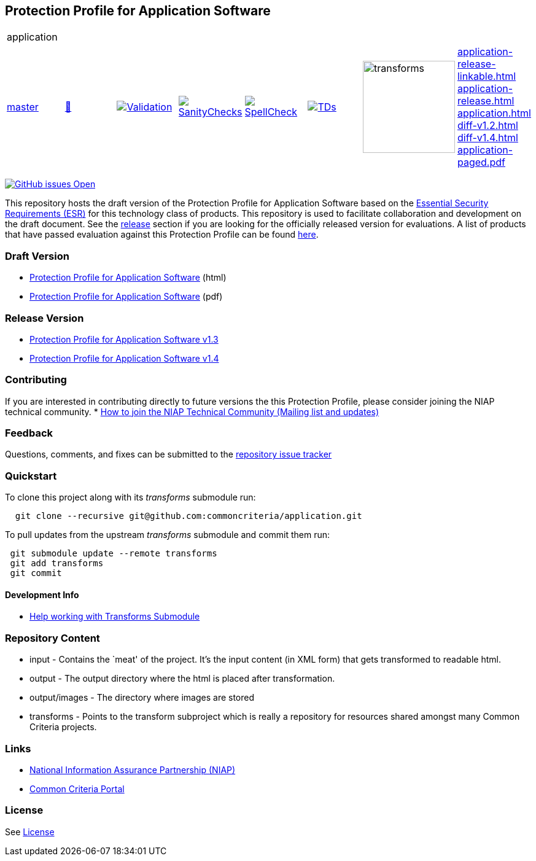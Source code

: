 == Protection Profile for Application Software

[cols="1,1,1,1,1,1,1,1"]
|===
8+|application 
| https://github.com/commoncriteria/application/tree/master[master] 
a| https://commoncriteria.github.io/application/master/application-release.html[📄]
a|[link=https://github.com/commoncriteria/application/blob/gh-pages/master/ValidationReport.txt]
image::https://raw.githubusercontent.com/commoncriteria/application/gh-pages/master/validation.svg[Validation]
a|[link=https://github.com/commoncriteria/application/blob/gh-pages/master/SanityChecksOutput.md]
image::https://raw.githubusercontent.com/commoncriteria/application/gh-pages/master/warnings.svg[SanityChecks]
a|[link=https://github.com/commoncriteria/application/blob/gh-pages/master/SpellCheckReport.txt]
image::https://raw.githubusercontent.com/commoncriteria/application/gh-pages/master/spell-badge.svg[SpellCheck]
a|[link=https://github.com/commoncriteria/application/blob/gh-pages/master/TDValidationReport.txt]
image::https://raw.githubusercontent.com/commoncriteria/application/gh-pages/master/tds.svg[TDs]
a|image::https://raw.githubusercontent.com/commoncriteria/application/gh-pages/master/transforms.svg[transforms,150]
a| 
https://commoncriteria.github.io/application/master/application-release-linkable.html[application-release-linkable.html] +
https://commoncriteria.github.io/application/master/application-release.html[application-release.html] +
https://commoncriteria.github.io/application/master/application.html[application.html] +
https://commoncriteria.github.io/application/master/diff-v1.2.html[diff-v1.2.html] +
https://commoncriteria.github.io/application/master/diff-v1.4.html[diff-v1.4.html] +
https://commoncriteria.github.io/application/master/application-paged.pdf[application-paged.pdf] +
|===



https://github.com/commoncriteria/application/issues[image:https://img.shields.io/github/issues/commoncriteria/application.svg?maxAge=2592000[GitHub
issues Open]]

This repository hosts the draft version of the Protection Profile for
Application Software based on the
https://commoncriteria.github.io/pp/application/application-esr.html[Essential
Security Requirements (ESR)] for this technology class of products. This
repository is used to facilitate collaboration and development on the
draft document. See the link:#Release-Version[release] section if you
are looking for the officially released version for evaluations. A list
of products that have passed evaluation against this Protection Profile
can be found https://www.niap-ccevs.org/Product/PCL.cfm?ID624=74[here].

=== Draft Version

* https://commoncriteria.github.io/pp/application/application-release.html[Protection
Profile for Application Software] (html)
* https://commoncriteria.github.io/pp/application/application-release.pdf[Protection
Profile for Application Software] (pdf)

=== Release Version

* https://www.niap-ccevs.org/Profile/Info.cfm?PPID=429&id=429[Protection
Profile for Application Software v1.3]
* https://www.niap-ccevs.org/Profile/Info.cfm?PPID=429&id=462[Protection
Profile for Application Software v1.4]

=== Contributing

If you are interested in contributing directly to future versions the
this Protection Profile, please consider joining the NIAP technical
community. *
https://www.niap-ccevs.org/NIAP_Evolution/tech_communities.cfm[How to
join the NIAP Technical Community (Mailing list and updates)]

=== Feedback

Questions, comments, and fixes can be submitted to the
https://github.com/commoncriteria/application/issues[repository issue
tracker]

=== Quickstart

To clone this project along with its _transforms_ submodule run:

....
  git clone --recursive git@github.com:commoncriteria/application.git
....

To pull updates from the upstream _transforms_ submodule and commit them
run:

....
 git submodule update --remote transforms
 git add transforms
 git commit
....

==== Development Info

* https://github.com/commoncriteria/transforms/wiki/Working-with-Transforms-as-a-Submodule[Help
working with Transforms Submodule]

=== Repository Content

* input - Contains the `meat' of the project. It’s the input content (in
XML form) that gets transformed to readable html.
* output - The output directory where the html is placed after
transformation.
* output/images - The directory where images are stored
* transforms - Points to the transform subproject which is really a
repository for resources shared amongst many Common Criteria projects.

=== Links

* https://www.niap-ccevs.org/[National Information Assurance Partnership
(NIAP)]
* https://www.commoncriteriaportal.org/[Common Criteria Portal]

=== License

See link:./LICENSE[License]
